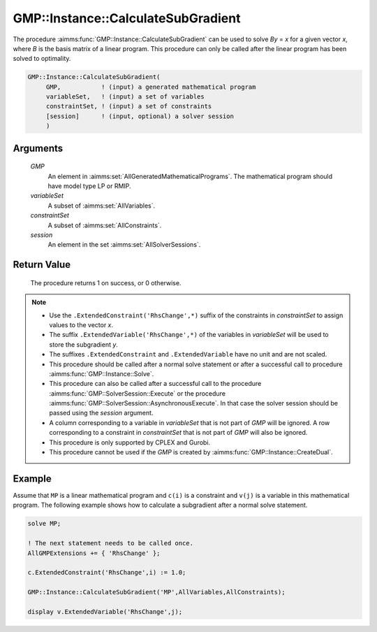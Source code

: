 .. aimms:procedure:: GMP::Instance::CalculateSubGradient(GMP, variableSet, constraintSet, session)

.. _GMP::Instance::CalculateSubGradient:

GMP::Instance::CalculateSubGradient
===================================

The procedure :aimms:func:`GMP::Instance::CalculateSubGradient` can be used to
solve *By* = *x* for a given vector *x*, where *B* is the basis matrix
of a linear program. This procedure can only be called after the linear
program has been solved to optimality.

.. code-block:: aimms

    GMP::Instance::CalculateSubGradient(
         GMP,           ! (input) a generated mathematical program
         variableSet,   ! (input) a set of variables
         constraintSet, ! (input) a set of constraints
         [session]      ! (input, optional) a solver session
         )

Arguments
---------

    *GMP*
        An element in :aimms:set:`AllGeneratedMathematicalPrograms`. The mathematical program should have model type
        LP or RMIP.

    *variableSet*
        A subset of :aimms:set:`AllVariables`.

    *constraintSet*
        A subset of :aimms:set:`AllConstraints`.

    *session*
        An element in the set :aimms:set:`AllSolverSessions`.

Return Value
------------

    The procedure returns 1 on success, or 0 otherwise.

.. note::

    -  Use the ``.ExtendedConstraint('RhsChange',*)`` suffix of the
       constraints in *constraintSet* to assign values to the vector *x*.

    -  The suffix ``.ExtendedVariable('RhsChange',*)`` of the variables in
       *variableSet* will be used to store the subgradient *y*.

    -  The suffixes ``.ExtendedConstraint`` and ``.ExtendedVariable`` have
       no unit and are not scaled.

    -  This procedure should be called after a normal solve statement or
       after a successful call to procedure :aimms:func:`GMP::Instance::Solve`.

    -  This procedure can also be called after a successful call to the
       procedure :aimms:func:`GMP::SolverSession::Execute` or the procedure
       :aimms:func:`GMP::SolverSession::AsynchronousExecute`. In that case the solver
       session should be passed using the *session* argument.

    -  A column corresponding to a variable in *variableSet* that is not
       part of *GMP* will be ignored. A row corresponding to a constraint in
       *constraintSet* that is not part of *GMP* will also be ignored.

    -  This procedure is only supported by CPLEX and Gurobi.

    -  This procedure cannot be used if the *GMP* is created by
       :aimms:func:`GMP::Instance::CreateDual`.

Example
-------

Assume that ``MP`` is a linear mathematical program and ``c(i)`` is a
constraint and ``v(j)`` is a variable in this mathematical program. The
following example shows how to calculate a subgradient after a normal
solve statement. 

.. code-block:: aimms

    solve MP;

    ! The next statement needs to be called once.
    AllGMPExtensions += { 'RhsChange' };

    c.ExtendedConstraint('RhsChange',i) := 1.0;

    GMP::Instance::CalculateSubGradient('MP',AllVariables,AllConstraints);

    display v.ExtendedVariable('RhsChange',j);

.. seealso::

    - The functions :aimms:func:`GMP::Instance::Generate`, :aimms:func:`GMP::Instance::Solve`, :aimms:func:`GMP::SolverSession::Execute` and :aimms:func:`GMP::SolverSession::AsynchronousExecute`. 
    - See :ref:`sec:matrix.extended` of the `Language Reference <https://documentation.aimms.com/language-reference/index.html>`__ for more details on extended suffixes.
